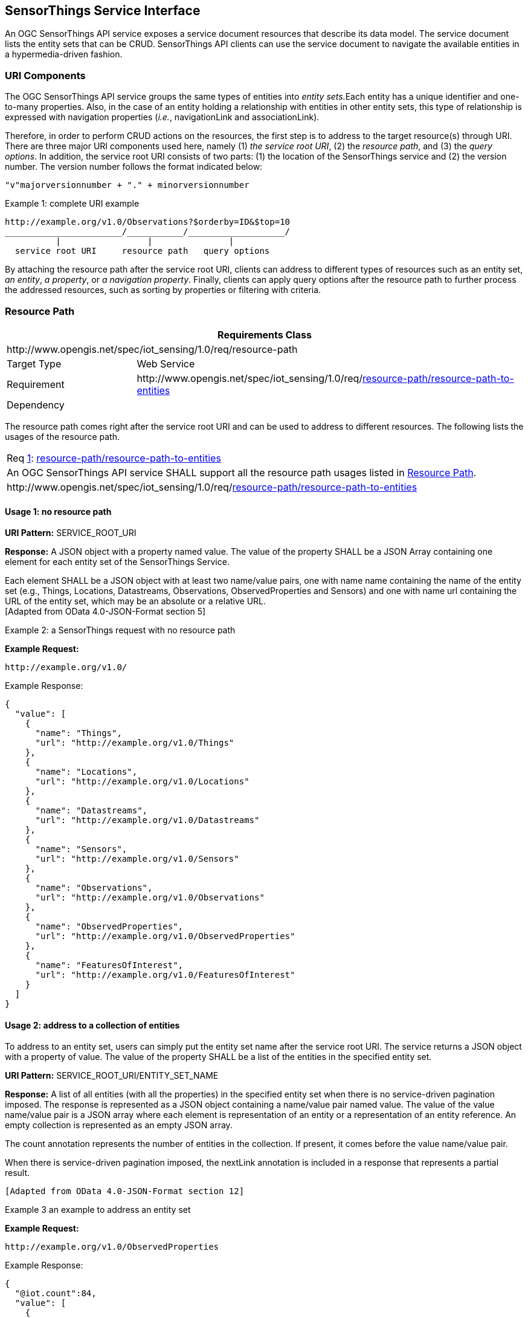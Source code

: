 [[sensorthings-serviceinterface]]
== SensorThings Service Interface

An OGC SensorThings API service exposes a service document resources that describe its data model. The service document lists the entity sets that can be CRUD. SensorThings API clients can use the service document to navigate the available entities in a hypermedia-driven fashion.


[[uri-components]]
=== URI Components


The OGC SensorThings API service groups the same types of entities into __entity sets.__Each entity has a unique identifier and one-to-many properties. Also, in the case of an entity holding a relationship with entities in other entity sets, this type of relationship is expressed with navigation properties (__i.e.__, navigationLink and associationLink).


Therefore, in order to perform CRUD actions on the resources, the first step is to address to the target resource(s) through URI. There are three major URI components used here, namely (1) __the service root URI__, (2) the __resource path__, and (3) the __query options__. In addition, the service root URI consists of two parts: (1) the location of the SensorThings service and (2) the version number. The version number follows the format indicated below:


    "v"majorversionnumber + "." + minorversionnumber


.Example {counter:examples}: complete URI example
[source,json]
----
http://example.org/v1.0/Observations?$orderby=ID&$top=10
_______________________/___________/___________________/
          |                 |               |
  service root URI     resource path   query options
----


By attaching the resource path after the service root URI, clients can address to different types of resources such as an entity set, __an entity__, __a property__, or __a navigation property__. Finally, clients can apply query options after the resource path to further process the addressed resources, such as sorting by properties or filtering with criteria.


[[resource-path]]
=== Resource Path


[cols="25a,75a"]
|===
2+|Requirements Class

2+|\http://www.opengis.net/spec/iot_sensing/1.0/req/resource-path

|Target Type
|Web Service

|Requirement
|\http://www.opengis.net/spec/iot_sensing/1.0/req/<<requirement-resource-path-resource-path-to-entities>>

|Dependency
|
|===


The resource path comes right after the service root URI and can be used to address to different resources. The following lists the usages of the resource path.


[[req-resource-path-resource-path-to-entities,{counter:req}]]
[cols="a"]
|===
|[[requirement-resource-path-resource-path-to-entities,resource-path/resource-path-to-entities]]
Req <<req-resource-path-resource-path-to-entities>>: <<requirement-resource-path-resource-path-to-entities>>

|An OGC SensorThings API service SHALL support all the resource path usages listed in <<resource-path>>.
|\http://www.opengis.net/spec/iot_sensing/1.0/req/<<requirement-resource-path-resource-path-to-entities>>
|===


[[usage-no-resource-path]]
==== Usage 1: no resource path

**URI Pattern:** SERVICE_ROOT_URI

**Response:** A JSON object with a property named value. The value of the property SHALL be a JSON Array containing one element for each entity set of the SensorThings Service.

Each element SHALL be a JSON object with at least two name/value pairs, one with name name containing the name of the entity set (e.g., Things, Locations, Datastreams, Observations, ObservedProperties and Sensors) and one with name url containing the URL of the entity set, which may be an absolute or a relative URL. +
 [Adapted from OData 4.0-JSON-Format section 5]

Example {counter:examples}: a SensorThings request with no resource path

**Example Request:**

    http://example.org/v1.0/

.Example Response:
[source,json]
----
{
  "value": [
    {
      "name": "Things",
      "url": "http://example.org/v1.0/Things"
    },
    {
      "name": "Locations",
      "url": "http://example.org/v1.0/Locations"
    },
    {
      "name": "Datastreams",
      "url": "http://example.org/v1.0/Datastreams"
    },
    {
      "name": "Sensors",
      "url": "http://example.org/v1.0/Sensors"
    },
    {
      "name": "Observations",
      "url": "http://example.org/v1.0/Observations"
    },
    {
      "name": "ObservedProperties",
      "url": "http://example.org/v1.0/ObservedProperties"
    },
    {
      "name": "FeaturesOfInterest",
      "url": "http://example.org/v1.0/FeaturesOfInterest"
    }
  ]
}
----


[[usage-address-collection-entities]]
==== Usage 2: address to a collection of entities

To address to an entity set, users can simply put the entity set name after the service root URI. The service returns a JSON object with a property of value. The value of the property SHALL be a list of the entities in the specified entity set.

**URI Pattern:** SERVICE_ROOT_URI/ENTITY_SET_NAME

**Response:** A list of all entities (with all the properties) in the specified entity set when there is no service-driven pagination imposed. The response is represented as a JSON object containing a name/value pair named value. The value of the value name/value pair is a JSON array where each element is representation of an entity or a representation of an entity reference. An empty collection is represented as an empty JSON array.

The count annotation represents the number of entities in the collection. If present, it comes before the value name/value pair.

When there is service-driven pagination imposed, the nextLink annotation is included in a response that represents a partial result.

 [Adapted from OData 4.0-JSON-Format section 12]

Example {counter:examples} an example to address an entity set

**Example Request:**

    http://example.org/v1.0/ObservedProperties

.Example Response:
[source,json]
----
{
  "@iot.count":84,
  "value": [
    {
      "@iot.id": 1,
      "@iot.selfLink": "http://example.org/v1.0/ObservedProperties(1)",
      "Datastreams@iot.navigationLink": "ObservedProperties(1)/Datastreams",
      "description": "The dew point is the temperature at which the water
                      vapor in air at constant barometric pressure condenses
                      into liquid water at the same rate at which it evaporates.",
      "name": "DewPoint Temperature",
      "definition": "http://dbpedia.org/page/Dew_point"
    },
    {
      "@iot.id ": 2,
      "@iot.selfLink": "http://example.org/v1.0/ObservedProperties(2)",
      "Datastreams@iot.navigationLink": "ObservedProperties(2)/Datastreams",
      "description": "Relative humidity is the ratio of the partial pressure
                      of water vapor in an air-water mixture to the saturated
                      vapor pressure of water at a prescribed temperature.",
      "name": "Relative Humidity",
      "definition": "http://dbpedia.org/page/Relative_humidity"
    },{…},{…},{…}
  ],
  "@iot.nextLink":"http://example.org/v1.0/ObservedProperties?$top=5&$skip=5"
}
----


[[usage-address-entity]]
==== Usage 3: address to an entity in a collection

Users can address to a specific entity in an entity set by place the unique identifier of the entity between brace symbol “()” and put after the entity set name. The service then returns the entity with all its properties.

**URI Pattern:** SERVICE_ROOT_URI/ENTITY_SET_NAME(ID_OF_THE_ENTITY)

**Response:** A JSON object of the entity (with all its properties) that holds the specified id in the entity set.

**Example {counter:examples}: an example request that addresses to an entity in a collection**

**Example Request:**

    http://example.org/v1.0/Things(1)


[[usage-address-property-of-entity]]
==== Usage 4: address to a property of an entity

Users can address to a property of an entity by specifying the property name after the URI addressing to the entity. The service then returns the value of the specified property. If the property has a complex type value, properties of that value can be addressed by further property name composition.

If the property is single-valued and has the null value, the service SHALL respond with 204 No Content. If the property is not available, for example due to permissions, the service SHALL respond with 404 Not Found.

 [Adapted from OData 4.0-Protocol 11.2.3]


**URI Pattern:** SERVICE_ROOT_URI/RESOURCE_PATH_TO_AN_ENTITY/PROPERTY_NAME

**Response:** The specified property of an entity that holds the id in the entity set.

**Example {counter:examples}: an example to address to a property of an entity**

**Example Request:**

    http://example.org/v1.0/Observations(1)/resultTime

.Example Response:
[source,json]
----
{
  "resultTime": "2010-12-23T10:20:00-07:00"
}
----


[[usage-address-value-of-property]]
==== Usage 5: address to the value of an entity’s property

To address the raw value of a primitive property, clients append a path segment containing the string `+$value+` to the property URL.

The default format for TM_Object types is text/plain using the ISO8601 format, such as `+2014-03-01T13:00:00Z/2015-05-11T15:30:00Z+` for TM_Period and `+2014-03-01T13:00:00Z+` for TM_Instant.

**URI Pattern:** SERVICE_ROOT_URI/ENTITY_SET_NAME(ID_OF_THE_ENTITY)/PROPERTY_NAME/$value

**Response:** The raw value of the specified property of an entity that holds the id in the entity set.

**Example {counter:examples}: an example of addressing to the value of an entity’s property**

**Example:**

    http://example.org/v1.0/Observations(1)/resultTime/$value

.Example Response:
[source,json]
----
  2015-01-12T23:00:13-07:00
----


[[usage-address-navigation-property]]
==== Usage 6: address to a navigation property (navigationLink)

As the entities in different entity sets may hold some relationships, users can request the linked entities by addressing to a navigation property of an entity. The service then returns one or many entities that hold a certain relationship with the specified entity.

**URI Pattern:** SERVICE_ROOT_URI/ENTITY_SET_NAME(ID_OF_THE_ENTITY)/LINK_NAME

**Response:** A JSON object of one entity or a JSON array of many entities that holds a certain relationship with the specified entity.

**Example {counter:examples}: an example request addressing to a navigational property**

     http://example.org/v1.0/Datastreams(1)/Observations

 returns all the Observations in the Datastream that holds the id 1.


[[usage-address-associationlink]]
==== Usage 7: address to an associationLink

As the entities in different entity sets may hold some relationships, users can request the linked entities’ selfLinks by addressing to an association link of an entity. An associationLink can be used to retrieve a reference to an entity or an entity set related to the current entity. Only the selfLinks of related entities are returned when resolving associationLinks.

**URI Pattern:** SERVICE_ROOT_URI/ENTITY_SET_NAME(KEY_OF_THE_ENTITY)/LINK_NAME/$ref

**Response:** A JSON object with a value property. The value of the value property is a JSON array containing one element for each associationLink. Each element is a JSON object with a name/value pairs. The name is @iot.selfLink and the value is the selfLink of the related entity.

**Example {counter:examples}: an example of addressing to an association link**

**Example Request:**

    http://example.org/v1.0/Datastreams(1)/Observations/$ref

returns all the selfLinks of the Observations of Datastream(1).

.Example Response:
[source,json]
----
{
  "value": [
    {
      "@iot.selfLink": "http://example.org/v1.0/Observations(1)"
    },
    {
      "@iot.selfLink": "http://example.org/v1.0/Observations(2)"
    }
  ]
}
----


[[usage-nested-resource-path]]
==== Usage 8: nested resource path

As users can use navigation properties to link from one entity set to another, users can further extend the resource path with unique identifiers, properties, or links (__i.e.__, Usage 3, 4 and 6).

**Example {counter:examples}: examples of nested resource path**

**Example Request 1:**

    http://example.org/v1.0/Datastreams(1)/Observations(1)

returns a specific Observation entity in the Datastream.

**Example Request 2:**

    http://example.org/v1.0/Datastreams(1)/Observations(1)/resultTime

turns the resultTime property of the specified Observation in the Datastream.

**Example Request 3:**

    http://example.org/v1.0/Datastreams(1)/Observations(1)/FeatureOfInterest

returns the FeatureOfInterest entity of the specified Observation in the Datastream.


[[requesting-data]]
=== Requesting Data


[cols="25a,75a"]
|===
2+|Requirements Class

2+|\http://www.opengis.net/spec/iot_sensing/1.0/req/request-data

|Target Type
|Web Service

|Requirement
|\http://www.opengis.net/spec/iot_sensing/1.0/req/<<requirement-request-data-order>>

|Requirement
|\http://www.opengis.net/spec/iot_sensing/1.0/req/<<requirement-request-data-expand>>

|Requirement
|\http://www.opengis.net/spec/iot_sensing/1.0/req/<<requirement-request-data-select>>

|Requirement
|\http://www.opengis.net/spec/iot_sensing/1.0/req/<<requirement-request-data-status-code>>

|Requirement
|\http://www.opengis.net/spec/iot_sensing/1.0/req/<<requirement-request-data-query-status-code>>

|Requirement
|\http://www.opengis.net/spec/iot_sensing/1.0/req/<<requirement-request-data-orderby>>

|Requirement
|\http://www.opengis.net/spec/iot_sensing/1.0/req/<<requirement-request-data-top>>

|Requirement
|\http://www.opengis.net/spec/iot_sensing/1.0/req/<<requirement-request-data-skip>>

|Requirement
|\http://www.opengis.net/spec/iot_sensing/1.0/req/<<requirement-request-data-count>>

|Requirement
|\http://www.opengis.net/spec/iot_sensing/1.0/req/<<requirement-request-data-filter>>

|Dependency
|\http://docs.oasis-open.org/odata/odata/v4.0/errata02/os/complete/part1-protocol/odata-v4.0-errata02-os-part1-protocol-complete.html#_Toc406398292

|Dependency
|\http://docs.oasis-open.org/odata/odata/v4.0/errata02/os/complete/part1-protocol/odata-v4.0-errata02-os-part1-protocol-complete.html#_Toc406398297

|Dependency
|\http://docs.oasis-open.org/odata/odata/v4.0/errata02/os/complete/part1-protocol/odata-v4.0-errata02-os-part1-protocol-complete.html#_Toc406398299

|Dependency
|\http://docs.oasis-open.org/odata/odata/v4.0/errata02/os/complete/part1-protocol/odata-v4.0-errata02-os-part1-protocol-complete.html#_Toc406398300
|===


Clients issue HTTP GET requests to OGC SensorThings API services for data. The resource path of the URL specifies the target of the request. Additional query operators can be specified through query options that are presented as follows. The query operators are prefixed with a dollar ($) character and specified as key-value pairs after the question symbol (?) in the request URI. Many of the OGC SensorThings API’s query options are adapted from OData’s query options. OData developers should be able to pick up SensorThings API query options very quickly.


[[req-request-data-status-code,{counter:req}]]
[cols="a"]
|===
|[[requirement-request-data-status-code,request-data/status-code]]
Req <<req-request-data-status-code>>: <<requirement-request-data-status-code>>

|OGC SensorThings API services are hypermedia driven services that return URLs to the client. If a client subsequently requests the advertised resource and the URL has expired, then the service SHALL respond with 410 Gone. If this is not feasible, the service SHALL respond with 404 Not Found.
|\http://www.opengis.net/spec/iot_sensing/1.0/req/<<requirement-request-data-status-code>>
|===


[[req-request-data-query-status-code,{counter:req}]]
[cols="a"]
|===
|[[requirement-request-data-query-status-code,request-data/query-status-code]]
Req <<req-request-data-query-status-code>>: <<requirement-request-data-query-status-code>>

|If a service does not support a system query option, it SHALL fail any request that contains the unsupported option and SHALL return 501 Not Implemented.
|\http://www.opengis.net/spec/iot_sensing/1.0/req/<<requirement-request-data-query-status-code>>
|===


[[evaluating-system-query-options]]
==== Evaluating System Query Options

[[req-request-data-order,{counter:req}]]
[cols="a"]
|===
|[[requirement-request-data-order,request-data/order]]
Req <<req-request-data-order>>: <<requirement-request-data-order>>

|An OGC SensorThings API service SHALL evaluate the system query options following the order specified in <<evaluating-system-query-options>>.
|\http://www.opengis.net/spec/iot_sensing/1.0/req/<<requirement-request-data-order>>
|===


The OGC SensorThings API adapts many of OData’s system query options and their usage. These query options allow refining the request.

The result of the service request is as if the system query options were evaluated in the following order.

Prior to applying any server-driven pagination:

* $filter
* $count
* $orderby
* $skip
* $top

After applying any server-driven pagination:

* $expand
* $select


[[select3]]
==== Specifying Properties to Return

The $select and $expand system query options enable the client to specify the set of properties to be included in a response.

[[expand]]
===== $expand

[[req-request-data-expand,{counter:req}]]
[cols="a"]
|===
|[[requirement-request-data-expand,request-data/expand]]
Req <<req-request-data-expand>>: <<requirement-request-data-expand>>

|The $expand system query option indicates the related entities to be represented inline. The value of the $expand query option SHALL be a comma separated list of navigation property names. Additionally, each navigation property can be followed by a forward slash and another navigation property to enable identifying a multi-level relationship.
|\http://www.opengis.net/spec/iot_sensing/1.0/req/<<requirement-request-data-expand>>
|===

**Example {counter:examples}: examples of $expand query option**

**Example Request 1:**

    http://example.org/v1.0/Things?$expand=Datastreams

returns the entity set of Things as well as each of the Datastreams associated with each Thing entity.

Example Request 1 Response:

[source,json]
----
{
  "values": [
    {
      "@iot.id": 1,
      "@iot.selfLink": "http://example.org/v1.0/Things(1)",
      "Locations@iot.navigationLink": "Things(1)/Locations",
      "Datastreams@iot.count":1,
      "Datastreams": [
        {
          "@iot.id": 1,
          "@iot.selfLink": "http://example.org/v1.0/Datastreams(1)",
          "name": "oven temperature",
          "description": "This is a datastream measuring the air temperature in an oven.",
          "unitOfMeasurement": {
            "name": "degree Celsius",
            "symbol": "°C",
            "definition": "http://unitsofmeasure.org/ucum.html#para-30"
          },
          "observationType": "http://www.opengis.net/def/observationType/OGC-OM/2.0/OM_Measurement",
          "observedArea": {
            "type": "Polygon",
            "coordinates": [[[100,0],[101,0],[101,1],[100,1],[100,0]]]
          },
          "phenomenonTime": "2014-03-01T13:00:00Z/2015-05-11T15:30:00Z",
          "resultTime": "2014-03-01T13:00:00Z/2015-05-11T15:30:00Z"
        }
      ],
      "HistoricalLocations@iot.navigationLink": "Things(1)/HistoricalLocations",
      "description": "This thing is a convection oven.",
      "name": "Oven",
      "properties": {
        "owner": "John Doe",
        "color": "Silver"
      }
    }
  ]
}
----

**Example Request 2:**

    http://example.org/v1.0/Things?$expand=Datastreams/ObservedProperty

returns the collection of Things, the Datastreams associated with each Thing, and the ObservedProperty associated with each Datastream.

**Example Request 3:**

    http://example.org/v1.0/Datastreams(1)?$expand=Observations,ObservedProperty

returns the Datastream whose id is 1 as well as the Observations and ObservedProperty associated with this Datastream.

Query options can be applied to the expanded navigation property by appending a semicolon-separated list of query options, enclosed in parentheses, to the navigation property name. Allowed system query options are $filter, $select, $orderby, $skip, $top, $count, and $expand.

 [Adapted from OData 4.0- URL 5.1.2]

**Example Request 4:**

    http://example.org/v1.0/Datastreams(1)?$expand=Observations($filter=result eq 1)

returns the Datastream whose id is 1 as well as its Observations with a result equal to 1.

[[select4]]
===== $select


[[req-request-data-select,{counter:req}]]
[cols="a"]
|===
|[[requirement-request-data-select,request-data/select]]
Req <<req-request-data-select>>: <<requirement-request-data-select>>

|The $select system query option requests the service to return only the properties explicitly requested by the client. The value of a $select query option SHALL be a comma-separated list of selection clauses. Each selection clause SHALL be a property name (including navigation property names). In the response, the service SHALL return the specified content, if available, along with any available expanded navigation properties.

 [Adapted from OData 4.0-Protocol 11.2.4.1]

|\http://www.opengis.net/spec/iot_sensing/1.0/req/<<requirement-request-data-select>>
|===

**Example {counter:examples}: examples of $select query option**

**Example Request 1:**

    http://example.org/v1.0/Observations?$select=result,resultTime

returns only the result and resultTime properties for each Observation entity.

**Example Request 2:**

    http://example.org/v1.0/Datastreams(1)?$select=id,Observations&$expand=Observations/FeatureOfInterest

returns the id property of the Datastream entity, and all the properties of the entity identified by the Observations and FeatureOfInterest navigation properties.

**Example Request 3:**

    http://example.org/v1.0/Datastreams(1)?$expand=Observations($select=result)

returns the Datastream whose id is 1 as well as the result property of the entity identified by the Observations navigation property.


[[query-entity-sets]]
==== Query Entity Sets

[[orderby]]
===== $orderby


[[req-request-data-orderby,{counter:req}]]
[cols="a"]
|===
|[[requirement-request-data-orderby,request-data/orderby]]
Req <<req-request-data-orderby>>: <<requirement-request-data-orderby>>

|The $orderby system query option specifies the order in which items are returned from the service. The value of the $orderby system query option SHALL contain a comma-separated list of expressions whose primitive result values are used to sort the items. A special case of such an expression is a property path terminating on a primitive property. A type cast using the qualified entity type name SHALL be ordered by a property defined on a derived type.

The expression MAY include the suffix asc for ascending or desc for descending, separated from the property name by one or more spaces. If asc or desc is not specified, the service SHALL order by the specified property in ascending order.

Null values SHALL come before non-null values when sorting in ascending order and after non-null values when sorting in descending order.

Items SHALL be sorted by the result values of the first expression, and then items with the same value for the first expression SHALL be sorted by the result value of the second expression, and so on.

 [Note: Adapted from OData 4.0-Protocol 11.2.5.2]

|\http://www.opengis.net/spec/iot_sensing/1.0/req/<<requirement-request-data-orderby>>
|===

**Example {counter:examples}: examples of $orderby query option**

**Example Request 1:**

    http://example.org/v1.0/Observations?$orderby=result

returns all Observations ordered by the result property in ascending order.

**Example Request 2:**

    http://example.org/v1.0/Observations?$expand=Datastream&$orderby=Datastreams/id desc, phenomenonTime

returns all Observations ordered by the id property of the linked Datastream entry in descending order, then by the phenomenonTime property of Observations in ascending order.


[[top]]
===== $top

[[req-request-data-top,{counter:req}]]
[cols="a"]
|===
|[[requirement-request-data-top,request-data/top]]
Req <<req-request-data-top>>: <<requirement-request-data-top>>

|The $top system query option specifies the limit on the number of items returned from a collection of entities. The value of the $top system query option SHALL be a non-negative integer n. The service SHALL return the number of available items up to but not greater than the specified value n.

If no unique ordering is imposed through an $orderby query option, the service SHALL impose a stable ordering across requests that include $top.

 [Note: Adapted from OData 4.0-Protocol 11.2.5.3]

In addition, if the $top value exceeds the service-driven pagination limitation (__i.e.__, the largest number of entities the service can return in a single response), the $top query option SHALL be discarded and the server-side pagination limitation SHALL be imposed.

|\http://www.opengis.net/spec/iot_sensing/1.0/req/<<requirement-request-data-top>>
|===


**Example {counter:examples}: examples of $top query option**

**Example Request 1:**

    http://example.org/v1.0/Things?$top=5

returns only the first five entities in the Things collection.

**Example Request 2:**

    http://example.org/v1.0/Observations?$top=5&$orderby=phenomenonTime%20desc

returns the first five Observation entries after sorted by the phenomenonTime property in descending order.


[[skip]]
===== $skip

[[req-request-data-skip,{counter:req}]]
[cols="a"]
|===
|[[requirement-request-data-skip,request-data/skip]]
Req <<req-request-data-skip>>: <<requirement-request-data-skip>>

|The $skip system query option specifies the number for the items of the queried collection that SHALL be excluded from the result. The value of $skip system query option SHALL be a non-negative integer n. The service SHALL return items starting at position n+1.

Where $top and $skip are used together, $skip SHALL be applied before $top, regardless of the order in which they appear in the request.

If no unique ordering is imposed through an $orderby query option, the service SHALL impose a stable ordering across requests that include $skip.

 [Note: Adapted from OData 4.0-Protocol 11.2.5.4]

|\http://www.opengis.net/spec/iot_sensing/1.0/req/<<requirement-request-data-skip>>
|===


**Example {counter:examples}: examples of $skip query option**

**Example Request 1:**

    http://example.org/v1.0/Things?$skip=5

returns Thing entities starting with the sixth Thing entity in the Things collection.

**Example Request 2:**

    http://example.org/v1.0/Observations?$skip=2&$top=2&$orderby=resultTime

returns the third and fourth Observation entities from the collection of all Observation entities when the collection is sorted by the resultTime property in ascending order.


[[count]]
===== $count

[[req-request-data-count,{counter:req}]]
[cols="a"]
|===
|[[requirement-request-data-count,request-data/count]]
Req <<req-request-data-count>>: <<requirement-request-data-count>>

|The $count system query option with a value of true specifies that the total count of items within a collection matching the request SHALL be returned along with the result. A $count query option with a value of false (or not specified) hints that the service SHALL not return a count.

The service SHALL return an HTTP Status code of 400 Bad Request if a value other than true or false is specified.

The $count system query option SHALL ignore any $top, $skip, or $expand query options, and SHALL return the total count of results across all pages including only those results matching any specified $filter. Clients should be aware that the count returned inline may not exactly equal the actual number of items returned, due to latency between calculating the count and enumerating the last value or due to inexact calculations on the service.

 [Adapted from OData 4.0-Protocol 11.2.5.5]

|\http://www.opengis.net/spec/iot_sensing/1.0/req/<<requirement-request-data-count>>
|===

**Example {counter:examples}: examples of $count query option**

**Example Request 1:**

    http://example.org/v1.0/Things?$count=true

returns, along with the results, the total number of Things in the collection.

.Example Response:
[source,json]
----
{
  "@iot.count": 2,
  "value": [
    {…},
    {…}
  ]
}
----


[[filter]]
===== $filter

[[req-request-data-filter,{counter:req}]]
[cols="a"]
|===
|[[requirement-request-data-filter,request-data/filter]]
Req <<req-request-data-filter>>: <<requirement-request-data-filter>>

|The $filter system query option allows clients to filter a collection of entities that are addressed by a request URL. The expression specified with $filter is evaluated for each entity in the collection, and only items where the expression evaluates to true SHALL be included in the response. Entities for which the expression evaluates to false or to null, or which reference properties that are unavailable due to permissions, SHALL be omitted from the response.

 [Adapted from Data 4.0-URL Conventions 5.1.1]

The expression language that is used in $filter operators SHALL support references to properties and literals. The literal values SHALL be strings enclosed in single quotes, numbers and boolean values (true or false) or datetime values represented as ISO 8601 time string.

|\http://www.opengis.net/spec/iot_sensing/1.0/req/<<requirement-request-data-filter>>
|===

**Example {counter:examples}: examples of $filter query option**

**Example Request 1:**

    http://example.org/v1.0/Observations?$filter=result lt 10.00

returns all Observations whose result is less than 10.00.

In addition, clients can choose to use the properties of linked entities in the $filter predicate. The following are examples of the possible uses of the $filter in the data model of the SensorThings service.

**Example Request 2:**

    http://example.org/v1.0/Observations?$filter=Datastream/id eq ‘1’

returns all Observations whose Datastream’s id is 1.

**Example Request 3:**

    http://example.org/v1.0/Things?$filter=geo.distance(Locations/location, geography’POINT(-122, 43)’) gt 1

returns Things that the distance between their last known locations and POINT(-122 43) is greater than 1.

**Example Request 4:**

    http://example.org/v1.0/Things?$expand=Datastreams/Observations/FeatureOfInterest&$filter=Datastreams/Observations/FeatureOfInterest/id eq ‘FOI_1’ and Datastreams/Observations/resultTime ge 2010-06-01T00:00:00Z and Datastreams/Observations/resultTime le 2010-07-01T00:00:00Z

returns Things that have any observations of a feature of interest with a unique identifier equals to ’FOI_1’ in June 2010.

====== Built-in filter operations

The OGC SensorThings API supports a set of built-in filter operations, as described in the following table. These built-in filter operator usages and definitions follow the [http://docs.oasis-open.org/odata/odata/v4.0/errata01/os/complete/part1-protocol/odata-v4.0-errata01-os-part1-protocol-complete.html#_Toc399426798[OData Specification Section 11.2.5.1.1]] and [http://docs.oasis-open.org/odata/odata/v4.0/errata02/os/complete/abnf/odata-abnf-construction-rules.txt[OData Version 4.0 ABNF]].

[[req-request-data-built-in-filter-operations,{counter:req}]]
[cols="a"]
|===
|[[requirement-request-data-built-in-filter-operations,request-data/built-in-filter-operations]]
Req <<req-request-data-built-in-filter-operations>>: <<requirement-request-data-built-in-filter-operations>>

|The built-in filter operators SHALL be as defined in Table 22.
|\http://www.opengis.net/spec/iot_sensing/1.0/req/<<requirement-request-data-built-in-filter-operations>>
|===


[[tab-built-in-filter-operators]]
.Built-in Filter Operators
[cols="<15,<25,<60"]
|===
|Operator |Description |Example

3+|**Comparison Operators**

|eq
|Equal
|`+/ObservedProperties?$filter=unitOfMeasurement/name eq 'degree Celsius'+`

|ne
|Not equal
|`+/ObservedProperties?$filter=unitOfMeasurement/name ne 'degree Celsius'+`

|gt
|Greater than
|`+/Observations?$filter=result gt 20.0+`

|ge
|Greater than or equal
|`+/Observations?$filter=result ge 20.0+`

|lt
|Less than
|`+/Observations?$filter=result lt 100+`

|le
|Less than or equal
|`+/Observations?$filter=result le 100+`


3+|**Logical Operators**

|and
|Logical and
|`+/Observations?$filter=result le 3.5 and FeatureOfInterest/id eq 1+`

|or
|Logical or
|`+/Observations?$filter=result gt 20 or result le 3.5+`

|not
|Logical negation
|`+/Things?$filter=not startswith(description,'test')+`


3+|**Arithmetic Operators**

|add
|Addition
|`+/Observations?$filter=result add 5 gt 10+`

|sub
|Subtraction
|`+/Observations?$filter=result sub 5 gt 10+`

|mul
|Multiplication
|`+/Observations?$filter=result mul 2 gt 2000+`

|div
|Division
|`+/Observations?$filter=result div 2 gt 4+`

|mod
|Modulo
|`+/Observations?$filter=result mod 2 eq 0+`


3+|**Grouping Operators**

|( )
|Precedence grouping
|`+/Observations?$filter=(result sub 5) gt 10+`
|===


====== Built-in query functions

The OGC SensorThings API supports a set of functions that can be used with the $filter or $orderby query operations. The following table lists the available functions and they follows the OData Canonical function definitions listed in http://docs.oasis-open.org/odata/odata/v4.0/errata01/os/complete/part2-url-conventions/odata-v4.0-errata01-os-part2-url-conventions-complete.html#_Toc395267133[Section 5.1.1.4] of the [OData Version 4.0 Part 2: URL Conventions] and the syntax rules for these functions are defined in [http://docs.oasis-open.org/odata/odata/v4.0/errata02/os/complete/abnf/odata-abnf-construction-rules.txt[OData Version 4.0 ABNF]].

In order to support spatial relationship functions, SensorThings API defines nine additional geospatial functions based on the spatial relationship between two geometry objects. The spatial relationship functions are defined in the OGC Simple Feature Access specification [OGC 06-104r4 part 1, clause 6.1.2.3]. The names of these nine functions start with a prefix `+st_+` following the OGC Simple Feature Access specification [OGC 06-104r4]. In addition, the Well-Known Text (WKT) format is the default input geometry for these nine functions.


[[req-request-data-built-in-query-functions,{counter:req}]]
[cols="a"]
|===
|[[requirement-request-data-built-in-query-functions,request-data/built-in-query-functions]]
Req <<req-request-data-built-in-query-functions>>: <<requirement-request-data-built-in-query-functions>>

|The built-in query functions SHALL be as defined in Table 23.
|\http://www.opengis.net/spec/iot_sensing/1.0/req/<<requirement-request-data-built-in-query-functions>>
|===


[[tab-built-in-query-functions]]
.Built-in Query Functions
[cols="<40,<60"]
|===
|Function |Example

2+|**String Functions**

|bool substringof(string p0, string p1)
|`+substringof('Sensor Things',description)+`

|bool endswith(string p0, string p1)
|`+endswith(description,'Things')+`

|bool startswith(string p0, string p1)
|`+startswith(description,'Sensor')+`

|int length(string p0)
|`+length(description) eq 13+`

|int indexof(string p0, string p1)
|`+indexof(description,'Sensor') eq 1+`

|string substring(string p0, int p1)
|`+substring(description,1) eq 'ensor Things'+`

|string tolower(string p0)
|`+tolower(description) eq 'sensor things'+`

|string toupper(string p0)
|`+toupper(description) eq 'SENSOR THINGS'+`

|string trim(string p0)
|`+trim(description) eq 'Sensor Things'+`

|string concat(string p0, string p1)
|`+concat(concat(unitOfMeasurement/symbol,', '), unitOfMeasurement/name) eq 'degree, Celsius'+`


2+|**Date Functions**

|int year
|`+year(resultTime) eq 2015+`

|int month
|`+month(resultTime) eq 12+`

|int day
|`+day(resultTime) eq 8+`

|int hour
|`+hour(resultTime) eq 1+`

|int minute
|`+minute(resultTime) eq 0+`

|int second
|`+second(resultTime) eq 0+`

|int fractionalseconds
|`+second(resultTime) eq 0+`

|int date
|`+date(resultTime) ne date(validTime)+`

|time
|`+time(resultTime) le validTime+`

|int totaloffsetminutes
|`+totaloffsetminutes(resultTime) eq 60+`

|now
|`+resultTime ge now()+`

|mindatetime
|`+resultTime eq mindatetime()+`

|maxdatetime
|`+resultTime eq maxdatetime()+`


2+|**Math Functions**

|round
|`+round(result) eq 32+`

|floor
|`+floor(result) eq 32+`

|ceiling
|`+ceiling(result) eq 33+`


2+|**Geospatial Functions**

|double geo.distance(Point p0, Point p1)
|`+geo.distance(location, geography'POINT (30 10)')+`

|double geo.length(LineString p0)
|`+geo.length(geography'LINESTRING (30 10, 10 30, 40 40)')+`

|bool geo.intersects(Point p0, Polygon p1)
|`+geo.intersects(location, geography'POLYGON ((30 10, 10 20, 20 40, 40 40, 30 10))')+`


2+|**Spatial Relationship Functions**

|bool st_equals
|`+st_equals(location, geography'POINT (30 10)')+`

|bool st_disjoint
|`+st_disjoint(location, geography'POLYGON ((30 10, 10 20, 20 40, 40 40, 30 10))')+`

|bool st_touches
|`+st_touches(location, geography'LINESTRING (30 10, 10 30, 40 40)')+`

|bool st_within
|`+st_within(location, geography'POLYGON ((30 10, 10 20, 20 40, 40 40, 30 10))')+`

|bool st_overlaps
|`+st_overlaps(location, geography'POLYGON ((30 10, 10 20, 20 40, 40 40, 30 10))')+`

|bool st_crosses
|`+st_crosses(location, geography'LINESTRING (30 10, 10 30, 40 40)')+`

|bool st_intersects
|`+st_intersects(location, geography'LINESTRING (30 10, 10 30, 40 40)')+`

|bool st_contains
|`+st_contains(location, geography'POINT (30 10)')+`

|bool st_relate
|`+st_relate(location, geography'POLYGON ((30 10, 10 20, 20 40, 40 40, 30 10))', 'T********')+`
|===


[[nextLink]]
===== Server-Driven Paging (nextLink)

[[req-request-data-pagination,{counter:req}]]
[cols="a"]
|===
|[[requirement-request-data-pagination,request-data/pagination]]
Req <<req-request-data-pagination>>: <<requirement-request-data-pagination>>

|Responses that include only a partial set of the items identified by the request URL SHALL contain a link that allows retrieving the next partial set of items. This link is called a nextLink;
its representation is format-specific. The final partial set of items SHALL NOT contain a nextLink.

The nextLink annotation indicates that a response is only a subset of the requested collection of entities or collection of entity references. It contains a URL that allows retrieving the next subset of the requested collection.

SensorThings clients SHALL treat the URL of the nextLink as opaque, and SHALL NOT append system query options to the URL of a next link. Services may not allow a change of format on requests for subsequent pages using the next link.

 [Adapted from OData 4.0-Protocol 11.2.5.7]

|\http://www.opengis.net/spec/iot_sensing/1.0/req/<<requirement-request-data-pagination>>
|===

**Example {counter:examples}:**

    http://example.org/v1.0/Things

returns a subset of the Thing entities of requested collection of Things. The nextLink contains a link allowing retrieving the next partial set of items.

.Example Response:
[source,json]
----
{
  "value": [
    {…},
    {…}
  ],
  "@iot.nextLink": "http://examples.org/v1.0/Things?$top=100&$skip=100"
}
----

